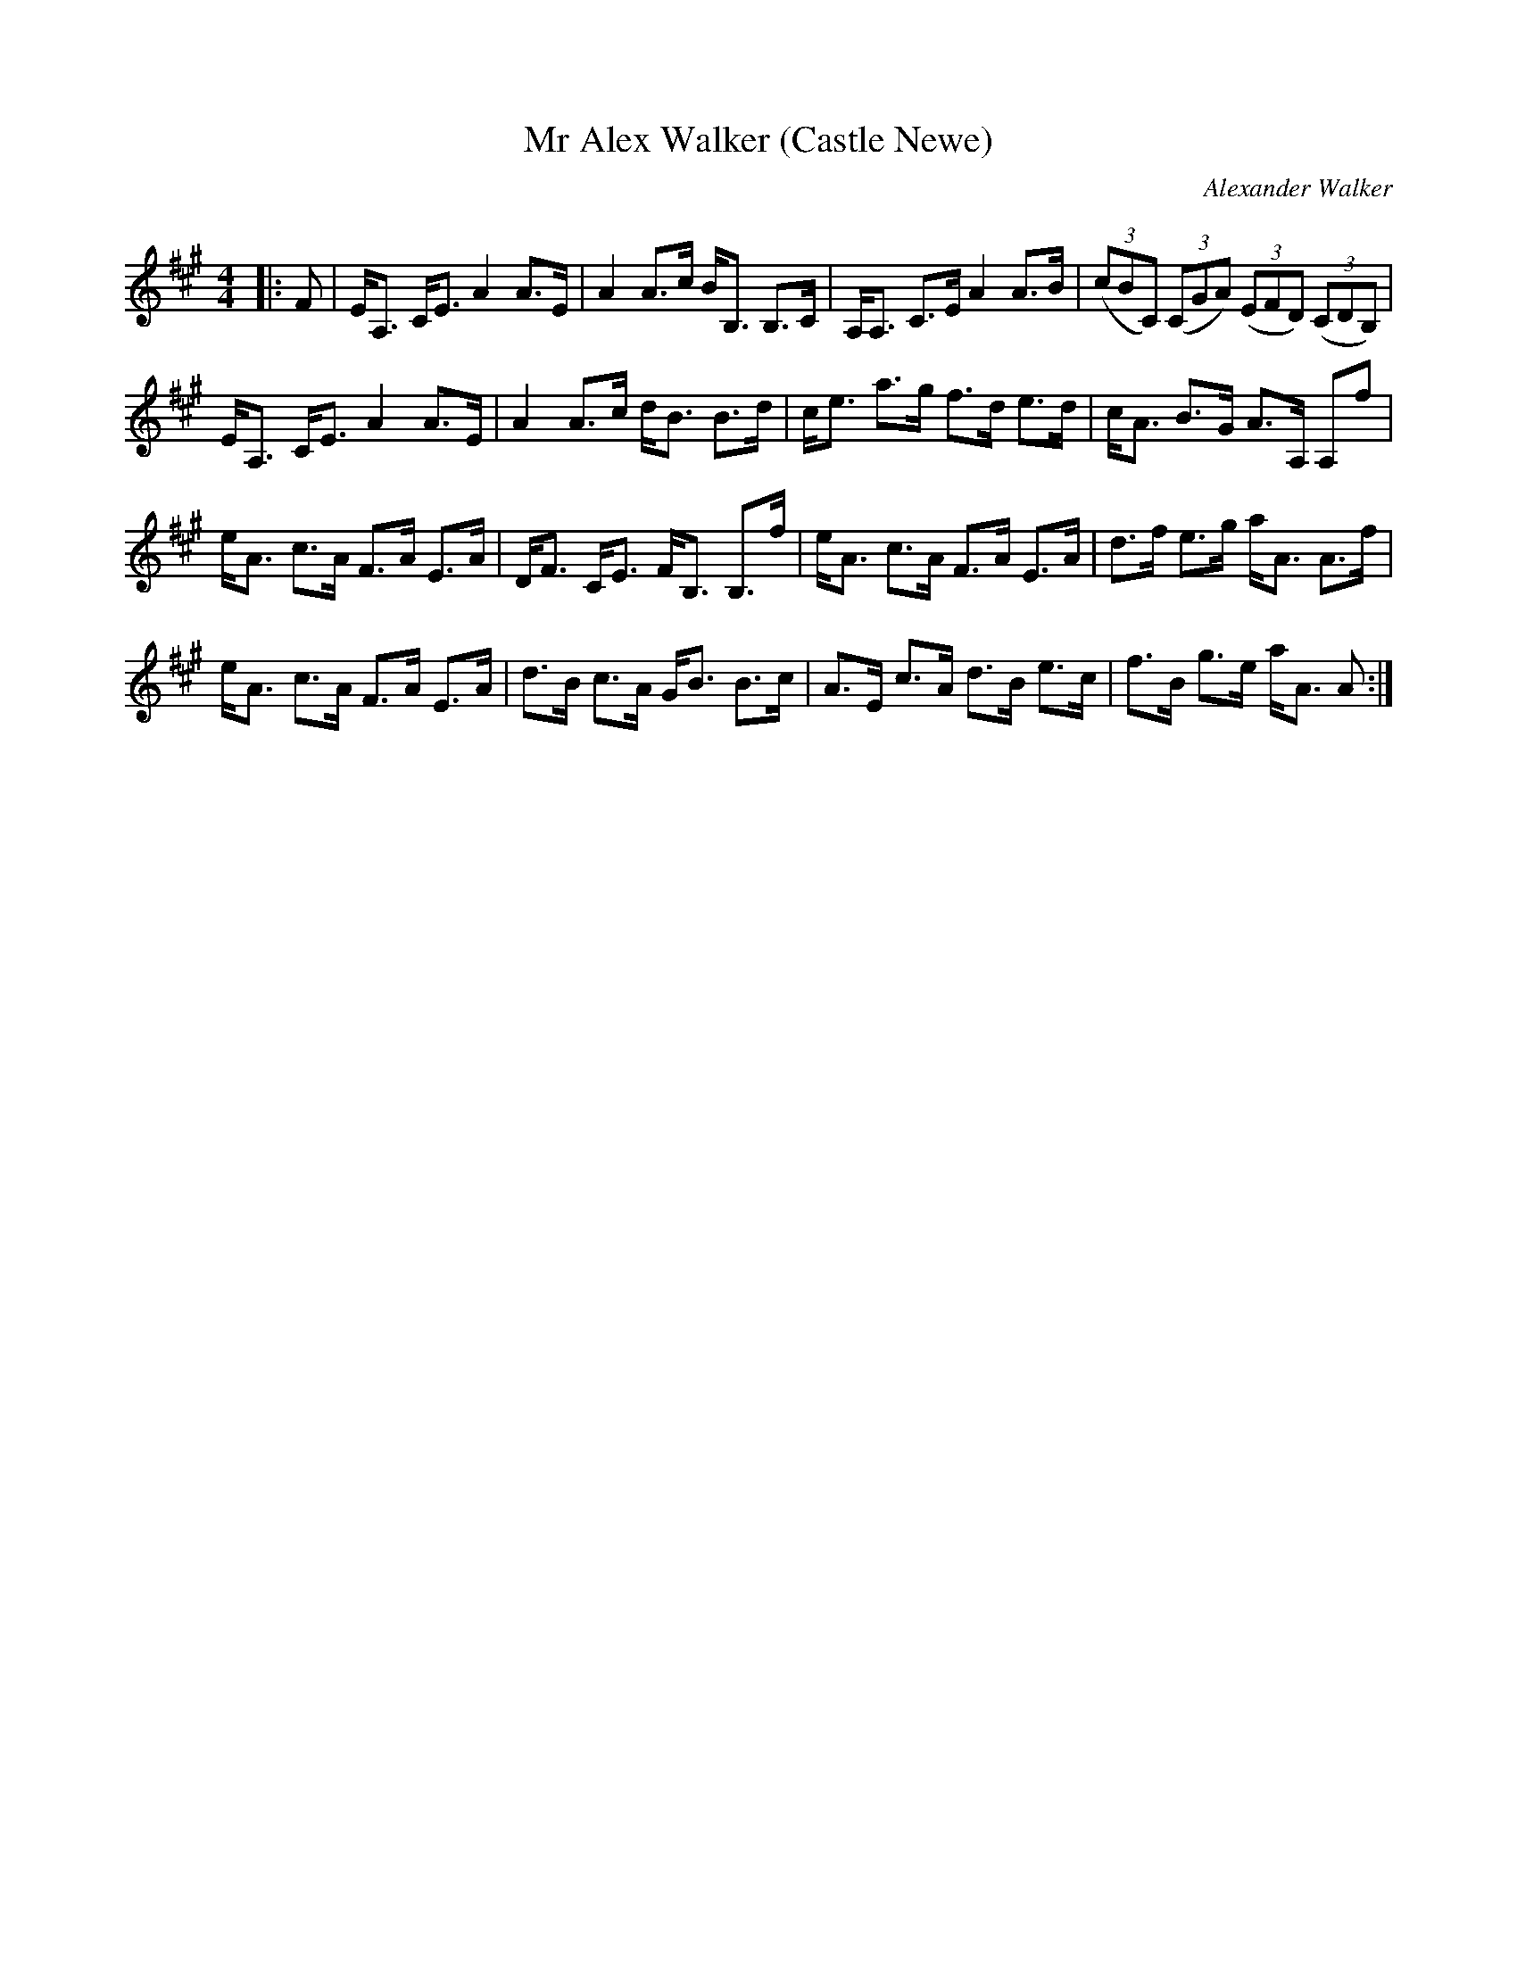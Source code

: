 X:1
T: Mr Alex Walker (Castle Newe)
C:Alexander Walker
R:Strathspey
Q: 128
K:A
M:4/4
L:1/16
|:F2|EA,3 CE3 A4 A3E|A4 A3c BB,3 B,3C|A,A,3 C3E A4 A3B|((3c2B2C2) ((3C2G2A2) ((3E2F2D2) ((3C2D2B,2) |
EA,3 CE3 A4 A3E|A4 A3c dB3 B3d|ce3 a3g f3d e3d|cA3 B3G A3A, A,2f2|
eA3 c3A F3A E3A|DF3 CE3 FB,3 B,3f|eA3 c3A F3A E3A|d3f e3g aA3 A3f|
eA3 c3A F3A E3A|d3B c3A GB3 B3c|A3E c3A d3B e3c|f3B g3e aA3 A2:|
